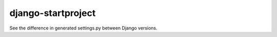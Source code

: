 ===================
django-startproject
===================
See the difference in generated settings.py between Django versions.
